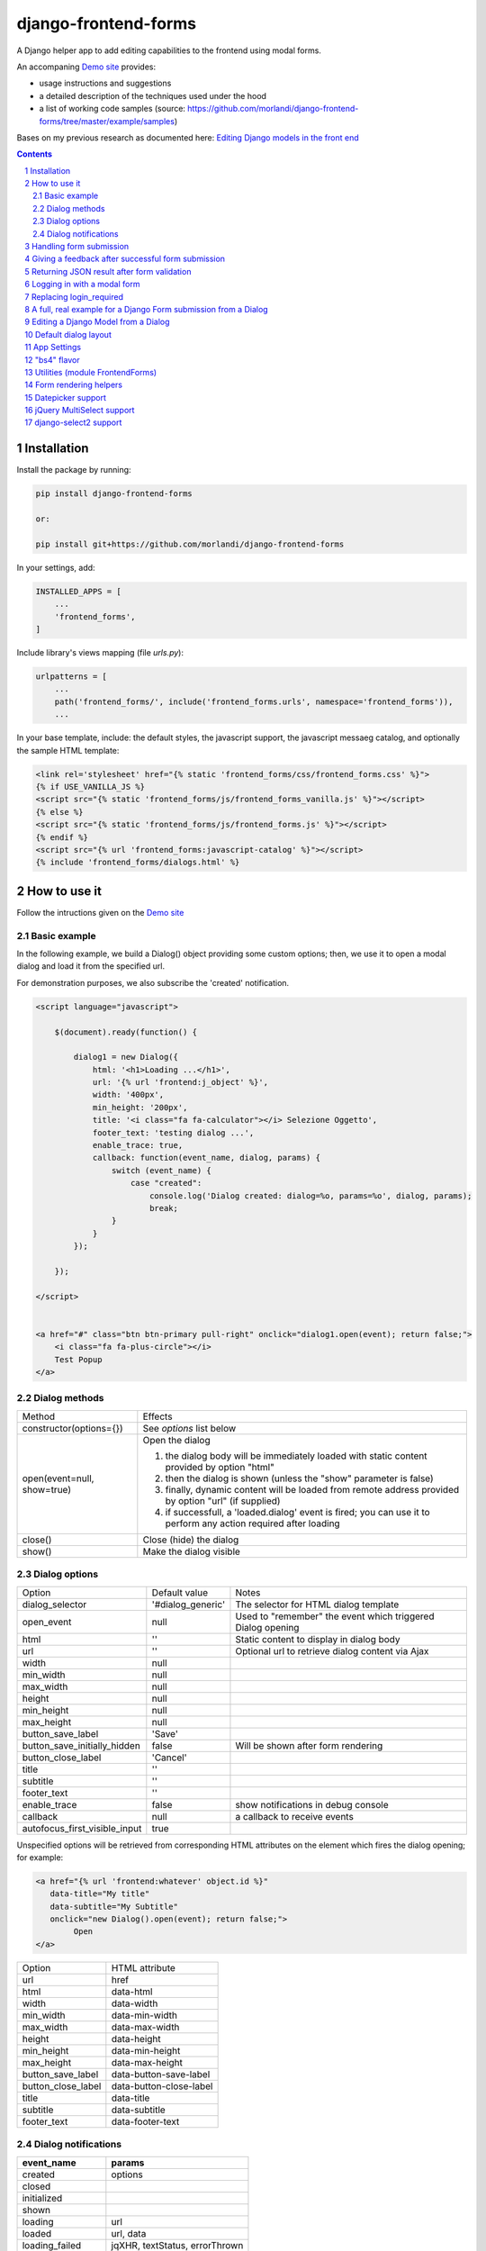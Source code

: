 
django-frontend-forms
=====================

A Django helper app to add editing capabilities to the frontend using modal forms.

An accompaning `Demo site <http://frontend-forms.brainstorm.it/>`_
provides:

- usage instructions and suggestions
- a detailed description of the techniques used under the hood
- a list of working code samples (source: https://github.com/morlandi/django-frontend-forms/tree/master/example/samples)

Bases on my previous research as documented here: `Editing Django models in the front end <https://editing-django-models-in-the-frontend.readthedocs.io/en/latest/>`_

.. image:: screenshots/main_screen.png

.. contents::

.. sectnum::

Installation
------------

Install the package by running:

.. code:: bash

    pip install django-frontend-forms

    or:

    pip install git+https://github.com/morlandi/django-frontend-forms

In your settings, add:

.. code:: python

    INSTALLED_APPS = [
        ...
        'frontend_forms',
    ]

Include library's views mapping (file `urls.py`):

.. code:: python

    urlpatterns = [
        ...
        path('frontend_forms/', include('frontend_forms.urls', namespace='frontend_forms')),
        ...

In your base template, include: the default styles, the javascript support,
the javascript messaeg catalog, and optionally the sample HTML template:

.. code:: html

    <link rel='stylesheet' href="{% static 'frontend_forms/css/frontend_forms.css' %}">
    {% if USE_VANILLA_JS %}
    <script src="{% static 'frontend_forms/js/frontend_forms_vanilla.js' %}"></script>
    {% else %}
    <script src="{% static 'frontend_forms/js/frontend_forms.js' %}"></script>
    {% endif %}
    <script src="{% url 'frontend_forms:javascript-catalog' %}"></script>
    {% include 'frontend_forms/dialogs.html' %}


How to use it
-------------

Follow the intructions given on the `Demo site <http://frontend-forms.brainstorm.it/>`_


Basic example
.............

In the following example, we build a Dialog() object providing some custom options;
then, we use it to open a modal dialog and load it from the specified url.

For demonstration purposes, we also subscribe the 'created' notification.

.. code:: html

    <script language="javascript">

        $(document).ready(function() {

            dialog1 = new Dialog({
                html: '<h1>Loading ...</h1>',
                url: '{% url 'frontend:j_object' %}',
                width: '400px',
                min_height: '200px',
                title: '<i class="fa fa-calculator"></i> Selezione Oggetto',
                footer_text: 'testing dialog ...',
                enable_trace: true,
                callback: function(event_name, dialog, params) {
                    switch (event_name) {
                        case "created":
                            console.log('Dialog created: dialog=%o, params=%o', dialog, params);
                            break;
                    }
                }
            });

        });

    </script>


    <a href="#" class="btn btn-primary pull-right" onclick="dialog1.open(event); return false;">
        <i class="fa fa-plus-circle"></i>
        Test Popup
    </a>

Dialog methods
..............

=============================== ===================================================================================================================
Method                          Effects
------------------------------- -------------------------------------------------------------------------------------------------------------------
constructor(options={})         See `options` list below
open(event=null, show=true)     Open the dialog

                                1. the dialog body will be immediately loaded with static content provided by option "html"
                                2. then the dialog is shown (unless the "show" parameter is false)
                                3. finally, dynamic content will be loaded from remote address provided by option "url" (if supplied)
                                4. if successfull, a 'loaded.dialog' event is fired; you can use it to perform any action required after loading

close()                         Close (hide) the dialog
show()                          Make the dialog visible

=============================== ===================================================================================================================


Dialog options
..............

=============================== ========================== ===============================================================
Option                          Default value              Notes
------------------------------- -------------------------- ---------------------------------------------------------------
dialog_selector                 '#dialog_generic'          The selector for HTML dialog template
open_event                      null                       Used to "remember" the event which triggered Dialog opening
html                            ''                         Static content to display in dialog body
url                             ''                         Optional url to retrieve dialog content via Ajax
width                           null
min_width                       null
max_width                       null
height                          null
min_height                      null
max_height                      null
button_save_label               'Save'
button_save_initially_hidden    false                      Will be shown after form rendering
button_close_label              'Cancel'
title                           ''
subtitle                        ''
footer_text                     ''
enable_trace                    false                      show notifications in debug console
callback                        null                       a callback to receive events
autofocus_first_visible_input   true
=============================== ========================== ===============================================================

Unspecified options will be retrieved from corresponding HTML attributes on the
element which fires the dialog opening;
for example:

.. code:: html

    <a href="{% url 'frontend:whatever' object.id %}"
       data-title="My title"
       data-subtitle="My Subtitle"
       onclick="new Dialog().open(event); return false;">
            Open
    </a>

=============================== ==========================
Option                          HTML attribute
------------------------------- --------------------------
url                             href
html                            data-html
width                           data-width
min_width                       data-min-width
max_width                       data-max-width
height                          data-height
min_height                      data-min-height
max_height                      data-max-height
button_save_label               data-button-save-label
button_close_label              data-button-close-label
title                           data-title
subtitle                        data-subtitle
footer_text                     data-footer-text
=============================== ==========================


Dialog notifications
....................

============================  ================================
event_name                    params
============================  ================================
created                       options
closed
initialized
shown
loading                       url
loaded                        url, data
loading_failed                jqXHR, textStatus, errorThrown
open
submitting                    method, url, data
submission_failure            method, url, data
submitted                     method, url, data
============================  ================================

During it's lifetime, the Dialog will notify all interesting events to the caller,
provided he supplies a suitable callback in the contructor:

    self.options.callback(event_name, dialog, params)

Example:

.. code:: javascript

    dialog1 = new Dialog({
        ...
        callback: function(event_name, dialog, params) {
            console.log('event_name: %o, dialog: %o, params: %o', event_name, dialog, params);
        }
    });

Result::

    event_name: "created", dialog: Dialog {options: {…}, element: …}, params: {options: {…}}
    event_name: "initialized", dialog: Dialog {options: {…}, element: …}, params: {}
    event_name: "open", dialog: Dialog {options: {…}, element: …}, params: {}
    event_name: "shown", dialog: Dialog {options: {…}, element: …}, params: {}
    event_name: "loading", dialog: Dialog {options: {…}, element: …}, params: {url: "/admin_ex/popup/"}
    event_name: "loaded", dialog: Dialog {options: {…}, element: …}, params: {url: "/admin_ex/popup/"}
    event_name: "submitting", dialog: Dialog {options: {…}, element: …}, params: {method: "post", url: "/admin_ex/popup/", data: "text=&number=aaa"}
    event_name: "submitted", dialog: Dialog {options: {…}, element: …}, params: {method: "post", url: "/admin_ex/popup/", data: "text=111&number=111"}
    event_name: "closed", dialog: Dialog {options: {…}, element: …}, params: {}

You can also trace all events in the console setting the boolean flag `enable_trace`.


Handling form submission
------------------------

When a form submission is involved, the modal life cycle has to be modified as follows:

- First and foremost, we need to **prevent the form from performing its default submit**.

  If not, after submission we'll be redirected to the form action, outside the context
  of the dialog.

  We'll do this binding to the form's submit event, where we'll serialize the form's
  content and sent it to the view for validation via an Ajax call.

- Then, upon a successufull response from the server, **we'll need to further investigate
  the HTML received**:

    + if it contains any field error, the form did not validate successfully,
      so we update the modal body with the new form and its errors

    + otherwise, user interaction is completed, and we can finally close the modal

`django-frontend-forms`, upon detecting a form in the content downloaded from the server,
already takes care of all these needs automatically, and keeps refreshing the modal
after each submission until the form validation succeedes.

Thus, you can safely forget about all these technicalities
and just include a form in the rendered response as you would in any common form-processing view:

.. code:: python

    urlpatterns = [
        ...
        path('j/edit_profile/', ajax.edit_profile, name='j_edit_profile'),
        ...
    ]


    from django import forms

    class UserProfileForm(forms.ModelForm):
        class Meta:
            model = Profile
            fields = [
                'whatever',
                ...
            ]


    from django.core.exceptions import PermissionDenied
    from django.contrib.auth.decorators import login_required
    from django.views.decorators.cache import never_cache
    from django.shortcuts import render

    @login_required
    @never_cache
    def edit_profile(request):

        is_ajax_request = request.accepts("application/json")
        if not is_ajax_request:
            raise PermissionDenied

        template_name = 'frontend_forms/generic_form_inner.html'
        if request.method == 'POST':
            form = UserProfileForm(data=request.POST, instance=request.user.profile)
            if form.is_valid():
                form.save()
        else:
            form = UserProfileForm(instance=request.user.profile)

        return render(request, template_name, {
            'form': form,
            'object': request.user,  # unused, but armless
        })

and later on:

.. code:: html

    <a href="{% url 'frontend:j_edit_profile' %}"
        class="btn btn-info"
        data-title="My title"
        data-subtitle="My Subtitle"
        data-width="50%"
        data-height="50%"
        onclick="new Dialog().open(event); return false;">
            Open
    </a>

or, to keep more control over the modal life cycle:

.. code:: html

    <a class="btn btn-info" href="#" onclick="dialog_edit_profile.open(); return false;">
        <i class="fa fa-user"></i> {% trans 'Edit Profile ...' %}
    </a>

    <script language="javascript">

        $(document).ready(function() {

            dialog_edit_profile = new Dialog({
                html: '<div>{% trans "Please wait" %} ...</div>',
                url: '{% url "frontend:j_edit_profile" %}',
                width: '400px',
                min_height: '200px',
                title: '<i class="fa fa-user"></i>&nbsp;&nbsp;{% trans "Edit Profile" %} ...',
                callback: function(event_name, dialog, params) {
                    switch (event_name) {
                        case "loaded":
                            dialog.element.find('.django-select2').djangoSelect2({
                                // "dropdownParent" is required for Bootstrap; see:
                                // https://select2.org/troubleshooting/common-problems#select2-does-not-function-properly-when-i-use-it-inside-a-bootst
                                dropdownParent: dialog.element,
                                width: 'style'
                            });
                            break;
                        case "submitted":
                            FrontendForms.hide_mouse_cursor();
                            FrontendForms.reload_page(true);
                            break;
                    }
                }
            });

        });
    </script>


Giving a feedback after successful form submission
--------------------------------------------------

Sometimes, you might want to notify the user after successful form submission.

To obtain this, all you have to do, after the form has been validated and saved,
is to return an HTML fragment with no forms in it; in this case:

- the popup will not close
- the "save" button will be hidden

thus giving to the user a chance to read your feedback.

.. code:: bash

    def form_validation_with_feedback(request):

        assert request.is_ajax()

        if request.method == 'POST':
            form = MyForm(data=request.POST)
            if form.is_valid():
                form.save()
                return HttpResponse("<h1>Great !</h1> Your form has been validated")
        else:
            form = MyForm()

        return render(request, "my_form.html", {
            'form': form,
        })

Returning JSON result after form validation
-------------------------------------------

.. code:: bash

    ...
        if request.method == 'POST':
            form = MyForm(data=request.POST)
            if form.is_valid():
                form.save()
                if not is_ajax(request):
                    messages.info(request, "Form has been validated")
                else:
                    return JsonResponse(form.cleaned_data)

Logging in with a modal form
----------------------------

If you're trying to minimize page switching and reduce navigation in your frontend,
why not provide a modal window for login as well ?

The library contains a login view adapted from the standard (function based) Django
login view, which can be used for either a standalone HTML page or in a Dialog.

For example:

.. code:: html

    <a id="login_with_dialog" href="{% url 'frontend_forms:login' %}">
        <i class="fa fa-sign-in"></i>
        Login
    </a>

    <script language="javascript">

        $(document).ready(function() {

            $('#login_with_dialog').on('click', function(event) {
                event.preventDefault();
                var target = $(event.target);
                var url = target.attr('href');
                var logged_in = false;

                var login_dialog = new Dialog({
                    url: url,
                    width: '400px',
                    min_height: '200px',
                    title: '<i class="fa fa-sign-in"></i> Login ...',
                    button_save_label: "Login",
                    button_close_label: "Close",
                    callback: function(event_name, dialog, params) {
                        switch (event_name) {
                            case "submitted":
                                logged_in = true;
                                break;
                            case "closed":
                                if (logged_in) {
                                    FrontendForms.redirect('/', true);
                                }
                                break;
                        }
                    }

                });

                login_dialog.open(event);
            });

        });

    </script>

.. image:: screenshots/login-dialog.png

You can customize the following templates:

- frontend_forms/login.html
- frontend_forms/login_inner.html
- frontend_forms/login_successful_message.html


Replacing login_required
------------------------

A decorator suitable for modal forms is provided to replace login_required():

.. code:: python

    from frontend_forms.decorators import check_logged_in

    @check_logged_in()
    def my_view(request, ...):
        ...

It checks that the user is logged in, showing an error message in place if not.

You can customize the following template:

- frontend_forms/check_logged_in_failed.html


A full, real example for a Django Form submission from a Dialog
---------------------------------------------------------------

.. image:: screenshots/contract-form.png

We start by creating a view for form rendering and submission:

file `ajax.py`:

.. code:: python

    import time
    from frontend_forms.decorators import check_logged_in
    from django.views.decorators.cache import never_cache
    from django.core.exceptions import PermissionDenied
    from django.http import HttpResponseRedirect


    @check_logged_in()
    @never_cache
    def select_contract(request):

        # if settings.DEBUG:
        #     time.sleep(0.5);

        if not request.user.has_perm('backend.view_contract') or not request.is_ajax():
            raise PermissionDenied

        #template_name = 'frontend/dialogs/generic_form_inner_with_video.html'
        template_name = 'dashboard/dialogs/select_contract.html'

        object = None
        if request.method == 'POST':
            form = SelectContractForm(request=request, data=request.POST)
            if form.is_valid():
                object = form.save(request)
                if not request.is_ajax():
                    # reload the page
                    next = request.META['PATH_INFO']
                    return HttpResponseRedirect(next)
                # if is_ajax(), we just return the validated form, so the modal will close
        else:
            form = SelectContractForm(request=request)

        return render(request, template_name, {
            'form': form,
            'object': object,  # unused, but armless
        })

and provide an endpoint to it for ajax call:

file `urls.py`

.. code:: python


    from django.urls import path
    from . import ajax

    app_name = 'dashboard'

    urlpatterns = [
        ...
        path('j/select_contract/', ajax.select_contract, name='j_select_contract'),
        ...
    ]

The Form in this example does a few interesting things:

- includes some specific assets declaring an inner Media class
- receives the request upon construction
- uses it to provide specific initial values to the widgets
- provides some specific validations with `clean()`
- encapsulates in `save()` all actions required after successfull submission


file `forms.py`:

.. code:: python

    import json
    import datetime
    from django import forms
    from selectable.forms import AutoCompleteWidget, AutoCompleteSelectWidget, AutoComboboxSelectWidget
    from backend.models import Contract
    from django.utils.safestring import mark_safe
    from .lookups import ContractLookup


    class SelectContractForm(forms.Form):

        contract = forms.CharField(
            label='Contract',
            widget=AutoComboboxSelectWidget(ContractLookup, limit=10),
            required=True,
            help_text=mark_safe("&nbsp;"),
        )
        today = forms.BooleanField(label="Oggi", required=False)
        date = forms.DateField(widget=forms.DateInput(), label='', required=False)

        class Media:
            css = {
                'screen': ('dashboard/css/select_contract_form.css', )
            }
            js = ('dashboard/js/select_contract_form.js', )


        def __init__(self, request, *args, **kwargs):
            super().__init__(*args, **kwargs)
            self.fields['date'].widget = forms.DateInput(attrs={'class': 'datepicker'})
            assert request.user.is_authenticated and request.user.is_active
            self.fields['contract'].initial = request.user.contract_attivo
            self.fields['date'].initial = request.user.data_attiva
            self.fields['today'].initial = request.user.data_attiva is None

        def lookup_contract(self):
            try:
                contract = Contract.objects.get(
                    id=self.cleaned_data['contract']
                )
            except Contract.DoesNotExist:
                contract = None
            return contract

        def clean(self):
            cleaned_data = self.cleaned_data
            if not cleaned_data['today'] and not cleaned_data['date']:
                raise forms.ValidationError({
                    'date': 'Questo campo è obbligatorio'
                })
            return cleaned_data

        def save(self, request):
            user = request.user
            assert request.user.is_authenticated and request.user.is_active
            user.contract_attivo = self.lookup_contract()
            if self.cleaned_data['today']:
                user.data_attiva = None
            else:
                user.data_attiva = self.cleaned_data['date']
            user.save(update_fields=['contract_attivo', 'data_attiva', ])

The javascript and css assets are used for specific needs of this form:

.. code:: javascript

    function onChangeToday(event) {
        var controller = $('#id_today');
        var value = controller.is(":checked");
        $('#id_date').prop('disabled', value);
        $('.field-date .ui-datepicker-trigger').prop('disabled', value);
        if (value) {
            $('#id_date').datepicker('setDate', null);
        }
    }

    $(document).ready(function() {
        $('#id_today').on('change', onChangeToday);
        onChangeToday();
    });

In the template, remember to include the Form's assets:

.. code:: html

    {% load i18n frontend_forms_tags %}

    {{ form.media.css }}

    <div class="row">
        <div class="col-sm-12">
            <form action="{{ action }}" method="post" class="form {{form.form_class}}" novalidate autocomplete="off">
                {% csrf_token %}

                {% if form.errors or form.non_field_errors %}
                    <p class="errornote">{% trans 'Please correct the error below.' %}</p>
                {% endif %}

                {% if form.non_field_errors %}
                    <ul class="errorlist">
                        {% for error in form.non_field_errors %}
                            <li>{{ error }}</li>
                        {% endfor %}
                    </ul>
                {% endif %}

                {% for hidden_field in form.hidden_fields %}
                    {{ hidden_field }}
                {% endfor %}

                <fieldset>
                    {% render_form_field form.contract %}
                    <div>Data di riferimento:</div>
                    <div class="data-selection-block">
                        {% render_form_field form.today %}
                        {% render_form_field form.date %}
                    </div>
                </fieldset>

                <input type="hidden" name="object_id" value="{{ object.id|default:'' }}">
                <div class="form-submit-row">
                    <input type="submit" value="Save" />
                </div>
            </form>
        </div>
    </div>

    {% if request.is_ajax %}
        {{ form.media.js }}
    {% endif %}

And finally, the Dialog itself;

please note that we use the `loaded` event notification to rebind the widgets
after form rendering.

.. code:: html

    {% block extrajs %}
    <script language="javascript">
        $(document).ready(function() {

            dialog1 = new Dialog({
                dialog_selector: '#dialog_generic',
                html: '',
                url: "{% url 'dashboard:j_select_contract' %}",
                width: '80%',
                max_width: '400px',
                min_height: '200px',
                button_save_label: 'Salva',
                button_close_label: 'Annulla',
                title: '<i class="fa fa-file-o"></i> Selezione Contract',
                footer_text: '',
                enable_trace: true,
                callback: function(event_name, dialog, params) {
                    switch (event_name) {
                        case "loaded":
                            bindSelectables();
                            dialog.element.find(".datepicker").datepicker({});
                            break;
                        case "submitted":
                            FrontendForms.reload_page(show_layer=true);
                            break;
                    }
                }
            });

            $('.btn-cambia-contract').off().on('click', function(event) {
                event.preventDefault();
                dialog1.open();
            })

        });

    </script>
    {% endblock extrajs %}


Editing a Django Model from a Dialog
------------------------------------

TODO: TO BE REFINED ... AND VERIFIED ;)


First of all, we need a view for form rendering and submission.

For example:

.. code:: python

    @check_logged_in()
    @never_cache
    def edit_something(request, id_object=None):

        # if not request.user.has_perm('backend.view_something') or not request.is_ajax():
        #     raise PermissionDenied

        if id_object is not None:
            object = get_object_or_404(Something, id=id_object)
        else:
            object = None

        template_name = 'frontend_forms/generic_form_inner.html'

        if request.method == 'POST':

            form = SomethingForm(data=request.POST, instance=object)
            if form.is_valid():
                object = form.save(request)
                if not request.is_ajax():
                    # reload the page
                    next = request.META['PATH_INFO']
                    return HttpResponseRedirect(next)
                # if is_ajax(), we just return the validated form, so the modal will close
        else:
            form = SomethingForm()

        return render(request, template_name, {
            'form': form,
            'object': object,  # unused, but armless
        })

where:

.. code:: python

    class SomethingForm(forms.ModelForm):

        class Meta:
            model = Someghing
            exclude = []

        ...

and an endpoint for Ajax call:

File "urls.py" ...

.. code:: python

    path('j/edit_something/<int:id_object>/', ajax.edit_something, name='j_edit_something'),

We can finally use the form in a Dialog:

.. code:: javascript

    $(document).ready(function() {

        dialog1 = new Dialog({
            dialog_selector: '#dialog_generic',
            html: '<h1>Loading ...</h1>',
            url: '/j/edit_something/{{ object.id }}/',
            width: '400px',
            min_height: '200px',
            title: '<i class="fa fa-add"></i> Edit',
            footer_text: '',
            enable_trace: true,
            callback: function(event_name, dialog, params) {
                switch (event_name) {
                    case "created":
                        console.log('Dialog created: dialog=%o, params=%o', dialog, params);
                        break;
                    case "submitted":
                        FrontendForms.hide_mouse_cursor();
                        FrontendForms.reload_page(true);
                        break;
                }
            }
        });

    });


Default dialog layout
---------------------

When contructing a Dialog, you can use the `dialog_selector` option to select which
HTML fragment of the page will be treated as the dialog to work with.

It is advisable to use an HTML structure similar to the default layout:

.. code:: html

    <div id="dialog_generic" class="dialog draggable">
        <div class="dialog-dialog">
            <div class="dialog-content">
                <div class="dialog-header">
                    <span class="spinner">
                        <i class="fa fa-spinner fa-spin"></i>
                    </span>
                    <span class="close">&times;</span>
                    <div class="title">Title</div>
                </div>
                <div class="dialog-body ui-front">

                </div>
                <div class="dialog-footer">
                    <input type="submit" value="Close" class="btn btn-close" />
                    <input type="submit" value="Save" class="btn btn-save" />
                    <div class="text">footer</div>
                </div>
            </div>
        </div>
    </div>

Notes:

- ".draggable" make the Dialog draggable
- adding ".ui-front" to the ".dialog-box" element helps improving the behaviour of the dialog on a mobile client



App Settings
------------

=========================================== ===============================================================
Option                                      Accepted values
------------------------------------------- ---------------------------------------------------------------
FRONTEND_FORMS_FORM_LAYOUT_FLAVOR           "generic", "bs4"
FRONTEND_FORMS_FORM_LAYOUT_DEFAULT          "vertical", "horizontal"
FRONTEND_FORMS_MODEL_FORMS_MODULES
=========================================== ===============================================================

Default values::

    FRONTEND_FORMS_FORM_LAYOUT_FLAVOR  = "generic"
    FRONTEND_FORMS_FORM_LAYOUT_DEFAULT = "vertical"
    FRONTEND_FORMS_MODEL_FORMS_MODULES = ['frontend.forms', ]



"bs4" flavor
------------

Add the .compact-fields class to the form to modify the layout as in the right picture below:

.. image:: screenshots/bs4-forms.png

Utilities (module FrontendForms)
--------------------------------

======================================================= ========================================================================================
Helper                                                  Purpose
------------------------------------------------------- ----------------------------------------------------------------------------------------
display_server_error(errorDetails)                      Display an error message using SweetAlert2; failing that, uses a simple alert instead
display_message(html_content)                           Display a message using SweetAlert2; failing that, uses a simple alert instead
redirect(url, show_overlay=False)                       Similar behavior as an HTTP redirect; optionally calls overlay_show('body')
gotourl(url, show_overlay=False)                        Similar behavior as clicking on a link; optionally calls overlay_show('body')
reload_page(show_overlay=False)                         Reload the current page; optionally calls overlay_show('body')
overlay_show(element)                                   Show overlay on given element; Requires: gasparesganga-jquery-loading-overlay
overlay_hide(element)                                   Hide overlay on given element; Requires: gasparesganga-jquery-loading-overlay
hide_mouse_cursor                                       Hide the mouse cursor
dumpObject(obj, max_depth)                              Serialize the given dictionary up to `max_depth` levels
logObject(element, obj)                                 Render `obj` content as HTML table an assign to given element
isEmptyObject(obj)                                      Check if given `obj` is empty
cloneObject(obj)                                        Deep clone an object in JavaScript
lookup(array, prop, value)                              Find an Object by attribute in an Array
formdata_serialize(formData)                            Serializing form data with the vanilla JS FormData() object
formdata_to_querystring(formData)                       Transform FormData into query string
adjust_canvas_size(id)                                  Adapts canvas size to desired size
getCookie(name)                                         Add to POST headers as follows: FrontendForms.getCookie('csrftoken')
confirmRemoteAction(url, options, afterDoneCallback)    Invoke remote action upon user confirmation.
downloadFromAjaxPost(url, params, headers, callback)    Handle file download from ajax post
querystring_parse(qs, sep, eq, options)                 Parse query string
set_datepicker_defaults(language_code)                  Set datepicker defaults, and optionally select language ("it" or "es" for now)
apply_multiselect(elements)                             Bind MultiSelect widget
======================================================= ========================================================================================

Form rendering helpers
----------------------

A **render_form(form, flavor=None, layout=FORM_LAYOUT_DEFAULT)** template tag is available for form rendering:

.. code:: html

    {% load frontend_forms_tags ... %}

    <form method="post">
        {% csrf_token %}

        {% render_form form %}

        <div class="form-group form-submit-row">
            <button type="submit" class="btn btn-lg btn-primary btn-block">{% trans 'Submit' %}</button>
        </div>
    </form>

For more a more advanced customization, you can use **render_form_field(field, flavor=None, extra_attrs='', layout=FORM_LAYOUT_DEFAULT, index=0, addon='')** instead:

.. code:: html

    {% load frontend_forms_tags ... %}

    <form method="post">
        {% csrf_token %}

        {% if form.non_field_errors %}
            <ul class="errorlist">
                {% for error in form.non_field_errors %}
                    <li>{{ error }}</li>
                {% endfor %}
            </ul>
        {% endif %}

        {% for hidden_field in form.hidden_fields %}
            {{ hidden_field }}
        {% endfor %}

        <fieldset>
            {% render_form_field form.username extra_attrs="autocomplete=^off,role=presentation,autocorrect=off,autocapitalize=none" %}
            {% render_form_field form.password extra_attrs="autocomplete=^off,role=presentation,autocorrect=off,autocapitalize=none" addon='<i class="fa fa-user"></i>' %}
        </fieldset>

        <div class="form-group form-submit-row">
            <button type="submit" class="btn btn-lg btn-primary btn-block">{% trans 'Submit' %}</button>
        </div>
    </form>

In this second example, we supply `extra_attrs` attributes to each form field; these will be added to the
attributes already derived from the Django Form field definitions.

The special prefix `^` will be removed from the attribute, and interpreted as "replace" instead of "append".

A generic template is also available:

`generic_form_inner.html`:

.. code:: html

    {% load i18n frontend_forms_tags %}

    <div class="row">
        <div class="col-sm-12">
            <form action="{{ action }}" method="post" class="form" novalidate autocomplete="off">
                {% csrf_token %}
                {% render_form form %}
                <input type="hidden" name="object_id" value="{{ object.id|default:'' }}">
                <div class="form-submit-row">
                    <input type="submit" value="Save" />
                </div>
            </form>
        </div>
    </div>

Please note that, as a convenience when editing a Django Model, we've added an hidden field `object_id`;
in other occasions, this is useless (but also armless, as long as the form doesn't
contain a field called "object").

Datepicker support
------------------

A basic support is provided for jquery-ui datepicker.

Follow these steps:

(1) Initialize datepicker default by calling `FrontendForms.set_datepicker_defaults(language_code)` once:

.. code:: javascript

    <script language="javascript">
        $(document).ready(function() {
            moment.locale('it');

            FrontendForms.set_datepicker_defaults('{{LANGUAGE_CODE}}');    <-------------
            ...

(2) In your form, make sure that the `datepicker` class is assigned to the input element;
    for example:

.. code:: python

    class MyForm(forms.Form):

        date = forms.DateField(widget=forms.DateInput())
        ...

        def __init__(self, *args, **kwargs):
            super().__init__(*args, **kwargs)
            self.fields['date'].widget = forms.DateInput(attrs={'class': 'datepicker'})

(3) If loading the form in a dialog, rebind as necessary:

.. code:: javascript

    dialog1 = new Dialog({
        ...
        callback: function(event_name, dialog, params) {
            switch (event_name) {
                case "loaded":
                    bindSelectables();
                    dialog.element.find(".datepicker").datepicker({});    <-------------
                    break;
                ...
            }
        }
    });


jQuery MultiSelect support
--------------------------

Requirements::

    <link rel="stylesheet" type="text/css" href="{% static 'multiselect/css/multi-select.css' %}" />

    <script src="{% static 'multiselect/js/jquery.multi-select.js' %}"></script>
    <script src="{% static 'jquery.quicksearch/dist/jquery.quicksearch.min.js' %}"></script>


Follow these steps:

(1) In your form, add the `multiselect` class to the SelectMultiple() widget

.. code:: python

    class MyForm(forms.ModelForm):

        ...

        def __init__(self, *args, **kwargs):
            super().__init__(*args, **kwargs)
            self.fields['operators'].widget.attrs = {'class': 'multiselect'}

(2) Later on, bind the widget using `apply_multiselect()` helper:

.. code:: javascript

    dialog1 = new Dialog({
        ...
        callback: function(event_name, dialog, params) {
            switch (event_name) {
                case "loaded":
                    FrontendForms.apply_multiselect(dialog.element.find('.multiselect'));
                    break;
                ...
            }
        }
    });

django-select2 support
----------------------

Requirements::

    pip install django-select2
    npm install select2

Changes to "settings.py"::

    INSTALLED_APPS = [
        ...
        'django_select2',
        ...

Changes to "base.html"::

    <link rel="stylesheet" type="text/css" href="{% static 'select2/dist/css/select2.min.css' %}" />

    <script src="{% static 'select2/dist/js/select2.min.js' %}"></script>
    <script src="{% static 'select2/dist/js/i18n/it.js' %}"></script>
    <script language="javascript">
        $.fn.select2.defaults.set('language', 'it');
    </script>
    <script src="{% static 'django_select2/django_select2.js' %}"></script>

Follow these steps:

(1) In your form, use one or more Select2Widget():

.. code:: python

    from django_select2.forms import HeavySelect2Widget

    class MyForm(forms.ModelForm):

        ...

        class Meta:
            ...
            widgets = {
                'fieldname': HeavySelect2Widget(
                    data_url='/url/to/json/response'
                )
            }

(2) Later on, bind the widgets using `djangoSelect2()` helper:

.. code:: javascript

    dialog1 = new Dialog({
        ...
        callback: function(event_name, dialog, params) {
            switch (event_name) {
                case "loaded":
                    dialog.element.find('.django-select2').djangoSelect2({
                        // "dropdownParent" is required for Bootstrap; see:
                        // https://select2.org/troubleshooting/common-problems#select2-does-not-function-properly-when-i-use-it-inside-a-bootst
                        dropdownParent: dialog.element,
                        width: 'style'
                    });
                    break;
                ...
            }
        }
    });


I normally opt to include all required static files in "base.hmtml", since I'm already
including so much javascript stuff.

In this case, make sure django-select2 won't istall them twice;
for example:

.. code:: python

    class MySelect2Widget():
        """
        Avoid inclusion of select2 by django-select2 as a result of {{form.media}},
        since we're already including everything in base.html
        """
        def _get_media(self):
            return None
        media = property(_get_media)


    class AlbumWidget(MySelect2Widget, ModelSelect2Widget):
        model = Album
        search_fields = [
            'name__istartswith',
        ]

        def build_attrs(self, base_attrs, extra_attrs=None):
            attrs = super().build_attrs(base_attrs=base_attrs, extra_attrs=extra_attrs)
            # "data-minimum-input-length";
            # - either override build_attrs() here,
            # - or provide as attr in the instance; for example:
            #   'album': AlbumWidget(attrs={'data-minimum-input-length': 0,}),
            attrs['data-minimum-input-length'] = 0
            return attrs
